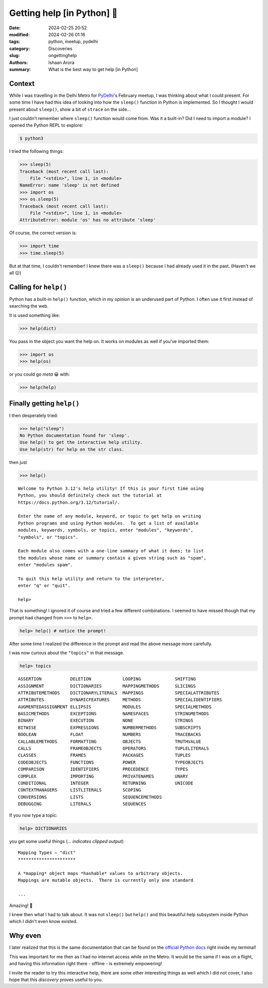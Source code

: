 Getting help [in Python] 🧙
#################################################

:date: 2024-02-25 20:52
:modified: 2024-02-26 01:16
:tags: python, meetup, pydelhi
:category: Discoveries
:slug: ongettinghelp
:authors: Ishaan Arora
:summary: What is the best way to get help [in Python]

Context
****************
While I was travelling in the Delhi Metro for `PyDelhi <https://pydelhi.org>`_'s February meetup, I was thinking about what I could present. For some time I have had this idea of looking into how the ``sleep()`` function in Python is implemented. So I thought I would present about ``sleep()``, show a bit of ``strace`` on the side...

I just couldn't remember where ``sleep()`` function would come from. Was it a built-in? Did I need to import a module?
I opened the Python REPL to explore:

.. code:: sh

   $ python3

I tried the following things:

.. code:: python

    >>> sleep(5) 
    Traceback (most recent call last):
        File "<stdin>", line 1, in <module>
    NameError: name 'sleep' is not defined
    >>> import os
    >>> os.sleep(5) 
    Traceback (most recent call last):
        File "<stdin>", line 1, in <module>
    AttributeError: module 'os' has no attribute 'sleep'
    
Of course, the correct version is:

.. code:: python

    >>> import time
    >>> time.sleep(5)

But at that time, I couldn't remember! I knew there was a ``sleep()`` because I had already used it in the past. (Haven't we all 😉)
    

Calling for ``help()``
***********************
Python has a built-in ``help()`` function, which in my opinion is an underused part of Python. I often use it first  instead of searching the web.

It is used something like:

.. code:: python

    >>> help(dict)

You pass in the object you want the help on. It works on modules as well if you've imported them:

.. code:: python

    >>> import os
    >>> help(os)

or you could go *meta* 😀 with:

.. code:: python

    >>> help(help)

Finally getting ``help()``
***************************

I then desperately tried:

.. code:: python

    >>> help("sleep")
    No Python documentation found for 'sleep'.
    Use help() to get the interactive help utility.
    Use help(str) for help on the str class.

then just

.. code:: python

    >>> help()

::

    Welcome to Python 3.12's help utility! If this is your first time using
    Python, you should definitely check out the tutorial at
    https://docs.python.org/3.12/tutorial/.

    Enter the name of any module, keyword, or topic to get help on writing
    Python programs and using Python modules.  To get a list of available
    modules, keywords, symbols, or topics, enter "modules", "keywords",
    "symbols", or "topics".

    Each module also comes with a one-line summary of what it does; to list
    the modules whose name or summary contain a given string such as "spam",
    enter "modules spam".

    To quit this help utility and return to the interpreter,
    enter "q" or "quit".

    help>

That is something! I ignored it of course and tried a few different combinations. I seemed to have missed though that my prompt had changed from ``>>>`` to ``help>``.

.. code:: python

    help> help() # notice the prompt!

After some time I realized the difference in the prompt and read the above message more carefully.

I was now curious about the ``"topics"`` in that message.

.. code:: python

    help> topics

::

    ASSERTION           DELETION            LOOPING             SHIFTING
    ASSIGNMENT          DICTIONARIES        MAPPINGMETHODS      SLICINGS
    ATTRIBUTEMETHODS    DICTIONARYLITERALS  MAPPINGS            SPECIALATTRIBUTES
    ATTRIBUTES          DYNAMICFEATURES     METHODS             SPECIALIDENTIFIERS
    AUGMENTEDASSIGNMENT ELLIPSIS            MODULES             SPECIALMETHODS
    BASICMETHODS        EXCEPTIONS          NAMESPACES          STRINGMETHODS
    BINARY              EXECUTION           NONE                STRINGS
    BITWISE             EXPRESSIONS         NUMBERMETHODS       SUBSCRIPTS
    BOOLEAN             FLOAT               NUMBERS             TRACEBACKS
    CALLABLEMETHODS     FORMATTING          OBJECTS             TRUTHVALUE
    CALLS               FRAMEOBJECTS        OPERATORS           TUPLELITERALS
    CLASSES             FRAMES              PACKAGES            TUPLES
    CODEOBJECTS         FUNCTIONS           POWER               TYPEOBJECTS
    COMPARISON          IDENTIFIERS         PRECEDENCE          TYPES
    COMPLEX             IMPORTING           PRIVATENAMES        UNARY
    CONDITIONAL         INTEGER             RETURNING           UNICODE
    CONTEXTMANAGERS     LISTLITERALS        SCOPING             
    CONVERSIONS         LISTS               SEQUENCEMETHODS     
    DEBUGGING           LITERALS            SEQUENCES           

If you now type a topic:

.. code:: python

    help> DICTIONARIES

you get some useful things (*... indicates clipped output*)

::

    Mapping Types — "dict"
    **********************

    A *mapping* object maps *hashable* values to arbitrary objects.
    Mappings are mutable objects.  There is currently only one standard

    ...

Amazing! 💯  

I knew then what I had to talk about. It was not ``sleep()`` but ``help()`` and this beautiful help subsystem inside Python which I didn't even know existed.

Why even
*********

I later realized that this is the same documentation that can be found on the `official Python docs <https://docs.python.org/3/library/stdtypes.html#typesmapping>`_ right inside my terminal!

This was important for me then as I had no internet access while on the Metro. It would be the same if I was on a flight, and having this information right there - offline - is extremely empowering!

I invite the reader to try this interactive help, there are some other interesting things as well which I did not cover, I also hope that this *discovery* proves useful to you.

